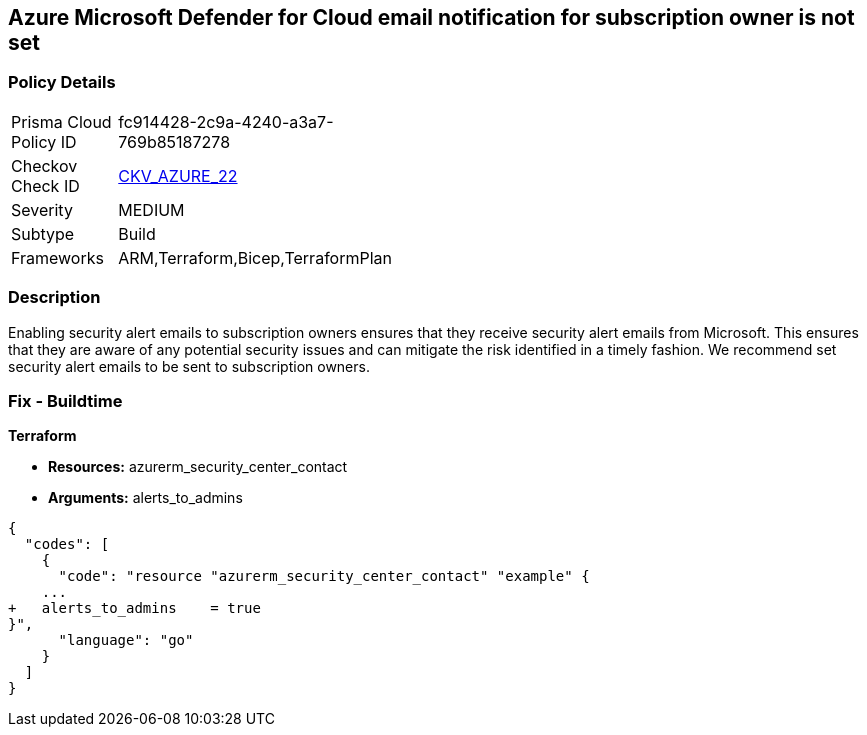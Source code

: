 == Azure Microsoft Defender for Cloud email notification for subscription owner is not set


=== Policy Details 

[width=45%]
[cols="1,1"]
|=== 
|Prisma Cloud Policy ID 
| fc914428-2c9a-4240-a3a7-769b85187278

|Checkov Check ID 
| https://github.com/bridgecrewio/checkov/tree/master/checkov/terraform/checks/resource/azure/SecurityCenterContactEmailAlertAdmins.py[CKV_AZURE_22]

|Severity
|MEDIUM

|Subtype
|Build
//, Run

|Frameworks
|ARM,Terraform,Bicep,TerraformPlan

|=== 



=== Description 


Enabling security alert emails to subscription owners ensures that they receive security alert emails from Microsoft.
This ensures that they are aware of any potential security issues and can mitigate the risk identified in a timely fashion.
We recommend set security alert emails to be sent to subscription owners.
////
=== Fix - Runtime


* Azure Portal To change the policy using the Azure Portal, follow these steps:* 



. Log in to the Azure Portal at https://portal.azure.com.

. Navigate to the * Security Center*.

. Click * Security Policy*.

. Navigate to * Security Policy Subscription*, click * Edit Settings*.

. Click * Email notifications*.

. Set * Send email also to subscription owners* to * On*.

. Click * Save*.


* CLI Command* 


To set * Send email also to subscription owners* to * On*, use the following command:
----
az account get-access-token --query
"{subscription:subscription,accessToken:accessToken}" --out tsv | xargs -L1
bash -c 'curl -X PUT -H "Authorization: Bearer $1" -H "Content-Type:
application/json"
https://management.azure.com/subscriptions/$0/providers/Microsoft.Security/se
curityContacts/default1?api-version=2017-08-01-preview -d@"input.json"'
----
Where * input.json* contains the Request body json data, detailed below.
Replace * validEmailAddress* with email ids csv for multiple.
Replace * phoneNumber* with a valid phone number.
----
{
"id":
"/subscriptions/& lt;Your_Subscription_Id>/providers/Microsoft.Security/securityC
ontacts/default1",
"name": "default1",
"type": "Microsoft.Security/securityContacts",
"properties": {
"email": "& lt;validEmailAddress>",
"phone": "& lt;phone_number>",
"alertNotifications": "On",
"alertsToAdmins": "On"
}
}
----
////

=== Fix - Buildtime


*Terraform* 


* *Resources:* azurerm_security_center_contact
* *Arguments:* alerts_to_admins


[source,go]
----
{
  "codes": [
    {
      "code": "resource "azurerm_security_center_contact" "example" {
    ...
+   alerts_to_admins    = true
}",
      "language": "go"
    }
  ]
}
----
